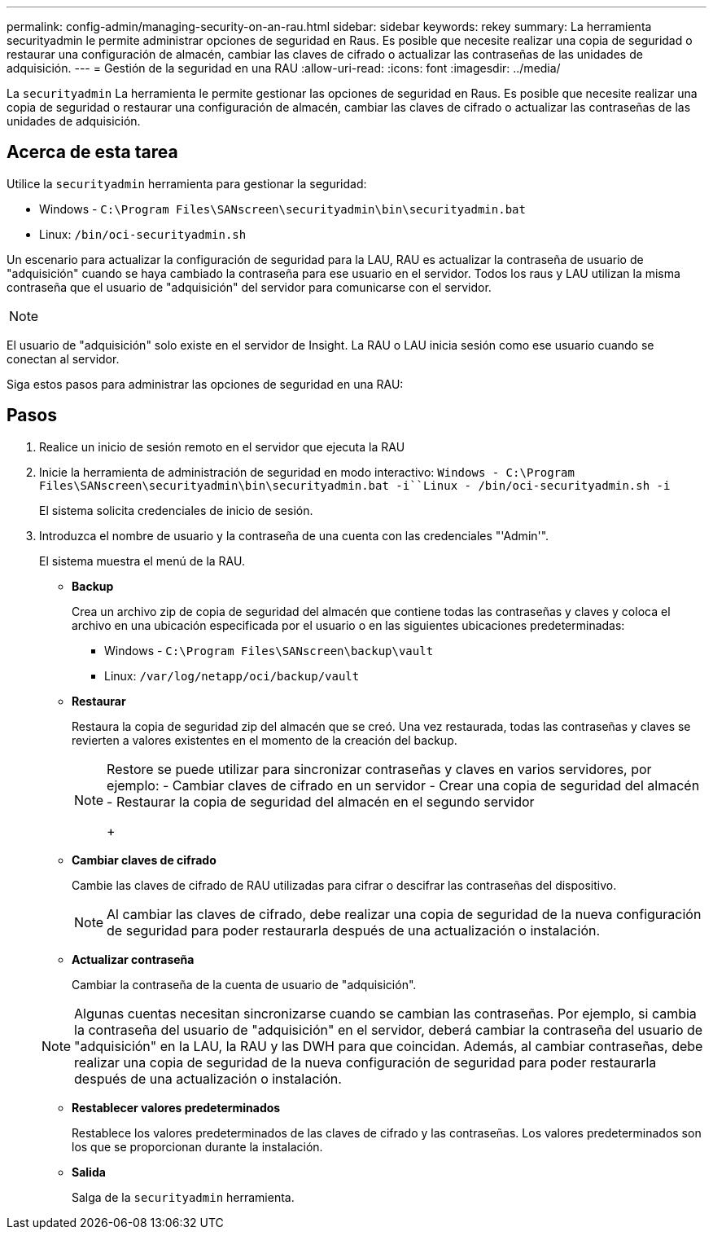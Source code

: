 ---
permalink: config-admin/managing-security-on-an-rau.html 
sidebar: sidebar 
keywords: rekey 
summary: La herramienta securityadmin le permite administrar opciones de seguridad en Raus. Es posible que necesite realizar una copia de seguridad o restaurar una configuración de almacén, cambiar las claves de cifrado o actualizar las contraseñas de las unidades de adquisición. 
---
= Gestión de la seguridad en una RAU
:allow-uri-read: 
:icons: font
:imagesdir: ../media/


[role="lead"]
La `securityadmin` La herramienta le permite gestionar las opciones de seguridad en Raus. Es posible que necesite realizar una copia de seguridad o restaurar una configuración de almacén, cambiar las claves de cifrado o actualizar las contraseñas de las unidades de adquisición.



== Acerca de esta tarea

Utilice la `securityadmin` herramienta para gestionar la seguridad:

* Windows - `C:\Program Files\SANscreen\securityadmin\bin\securityadmin.bat`
* Linux: `/bin/oci-securityadmin.sh`


Un escenario para actualizar la configuración de seguridad para la LAU, RAU es actualizar la contraseña de usuario de "adquisición" cuando se haya cambiado la contraseña para ese usuario en el servidor. Todos los raus y LAU utilizan la misma contraseña que el usuario de "adquisición" del servidor para comunicarse con el servidor.

[NOTE]
====

====
El usuario de "adquisición" solo existe en el servidor de Insight. La RAU o LAU inicia sesión como ese usuario cuando se conectan al servidor.

Siga estos pasos para administrar las opciones de seguridad en una RAU:



== Pasos

. Realice un inicio de sesión remoto en el servidor que ejecuta la RAU
. Inicie la herramienta de administración de seguridad en modo interactivo: `Windows - C:\Program Files\SANscreen\securityadmin\bin\securityadmin.bat -i``Linux - /bin/oci-securityadmin.sh -i`
+
El sistema solicita credenciales de inicio de sesión.

. Introduzca el nombre de usuario y la contraseña de una cuenta con las credenciales "'Admin'".
+
El sistema muestra el menú de la RAU.

+
** *Backup*
+
Crea un archivo zip de copia de seguridad del almacén que contiene todas las contraseñas y claves y coloca el archivo en una ubicación especificada por el usuario o en las siguientes ubicaciones predeterminadas:

+
*** Windows - `C:\Program Files\SANscreen\backup\vault`
*** Linux: `/var/log/netapp/oci/backup/vault`


** *Restaurar*
+
Restaura la copia de seguridad zip del almacén que se creó. Una vez restaurada, todas las contraseñas y claves se revierten a valores existentes en el momento de la creación del backup.

+
[NOTE]
====
Restore se puede utilizar para sincronizar contraseñas y claves en varios servidores, por ejemplo: - Cambiar claves de cifrado en un servidor - Crear una copia de seguridad del almacén - Restaurar la copia de seguridad del almacén en el segundo servidor

+

====
** *Cambiar claves de cifrado*
+
Cambie las claves de cifrado de RAU utilizadas para cifrar o descifrar las contraseñas del dispositivo.

+
[NOTE]
====
Al cambiar las claves de cifrado, debe realizar una copia de seguridad de la nueva configuración de seguridad para poder restaurarla después de una actualización o instalación.

====
** *Actualizar contraseña*
+
Cambiar la contraseña de la cuenta de usuario de "adquisición".

+
[NOTE]
====
Algunas cuentas necesitan sincronizarse cuando se cambian las contraseñas. Por ejemplo, si cambia la contraseña del usuario de "adquisición" en el servidor, deberá cambiar la contraseña del usuario de "adquisición" en la LAU, la RAU y las DWH para que coincidan. Además, al cambiar contraseñas, debe realizar una copia de seguridad de la nueva configuración de seguridad para poder restaurarla después de una actualización o instalación.

====
** *Restablecer valores predeterminados*
+
Restablece los valores predeterminados de las claves de cifrado y las contraseñas. Los valores predeterminados son los que se proporcionan durante la instalación.

** *Salida*
+
Salga de la `securityadmin` herramienta.




